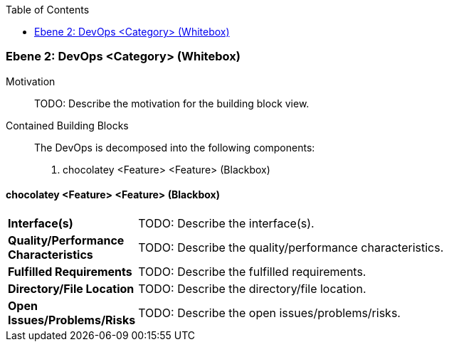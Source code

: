 // Begin Protected Region [[meta-data]]

// End Protected Region   [[meta-data]]

:toc:

[#4843dc9e-d579-11ee-903e-9f564e4de07e]
=== Ebene 2: DevOps <Category> (Whitebox)
Motivation::
// Begin Protected Region [[motivation]]
TODO: Describe the motivation for the building block view.
// End Protected Region   [[motivation]]

Contained Building Blocks::

The DevOps is decomposed into the following components:

. chocolatey <Feature> <Feature> (Blackbox)

// Begin Protected Region [[4843dc9e-d579-11ee-903e-9f564e4de07e,customText]]

// End Protected Region   [[4843dc9e-d579-11ee-903e-9f564e4de07e,customText]]

[#489ece58-d579-11ee-903e-9f564e4de07e]
==== chocolatey <Feature> <Feature> (Blackbox)
[cols="20,80a"]
|===
|*Interface(s)*
|
TODO: Describe the interface(s).

|*Quality/Performance Characteristics*
|
TODO: Describe the quality/performance characteristics.

|*Fulfilled Requirements*
|
TODO: Describe the fulfilled requirements.

|*Directory/File Location*
|
TODO: Describe the directory/file location.

|*Open Issues/Problems/Risks*
|
TODO: Describe the open issues/problems/risks.

|===
// Begin Protected Region [[489ece58-d579-11ee-903e-9f564e4de07e,customText]]

// End Protected Region   [[489ece58-d579-11ee-903e-9f564e4de07e,customText]]

// Actifsource ID=[803ac313-d64b-11ee-8014-c150876d6b6e,4843dc9e-d579-11ee-903e-9f564e4de07e,48owVWMBfejvBaNNR4aVj3RYB20=]
